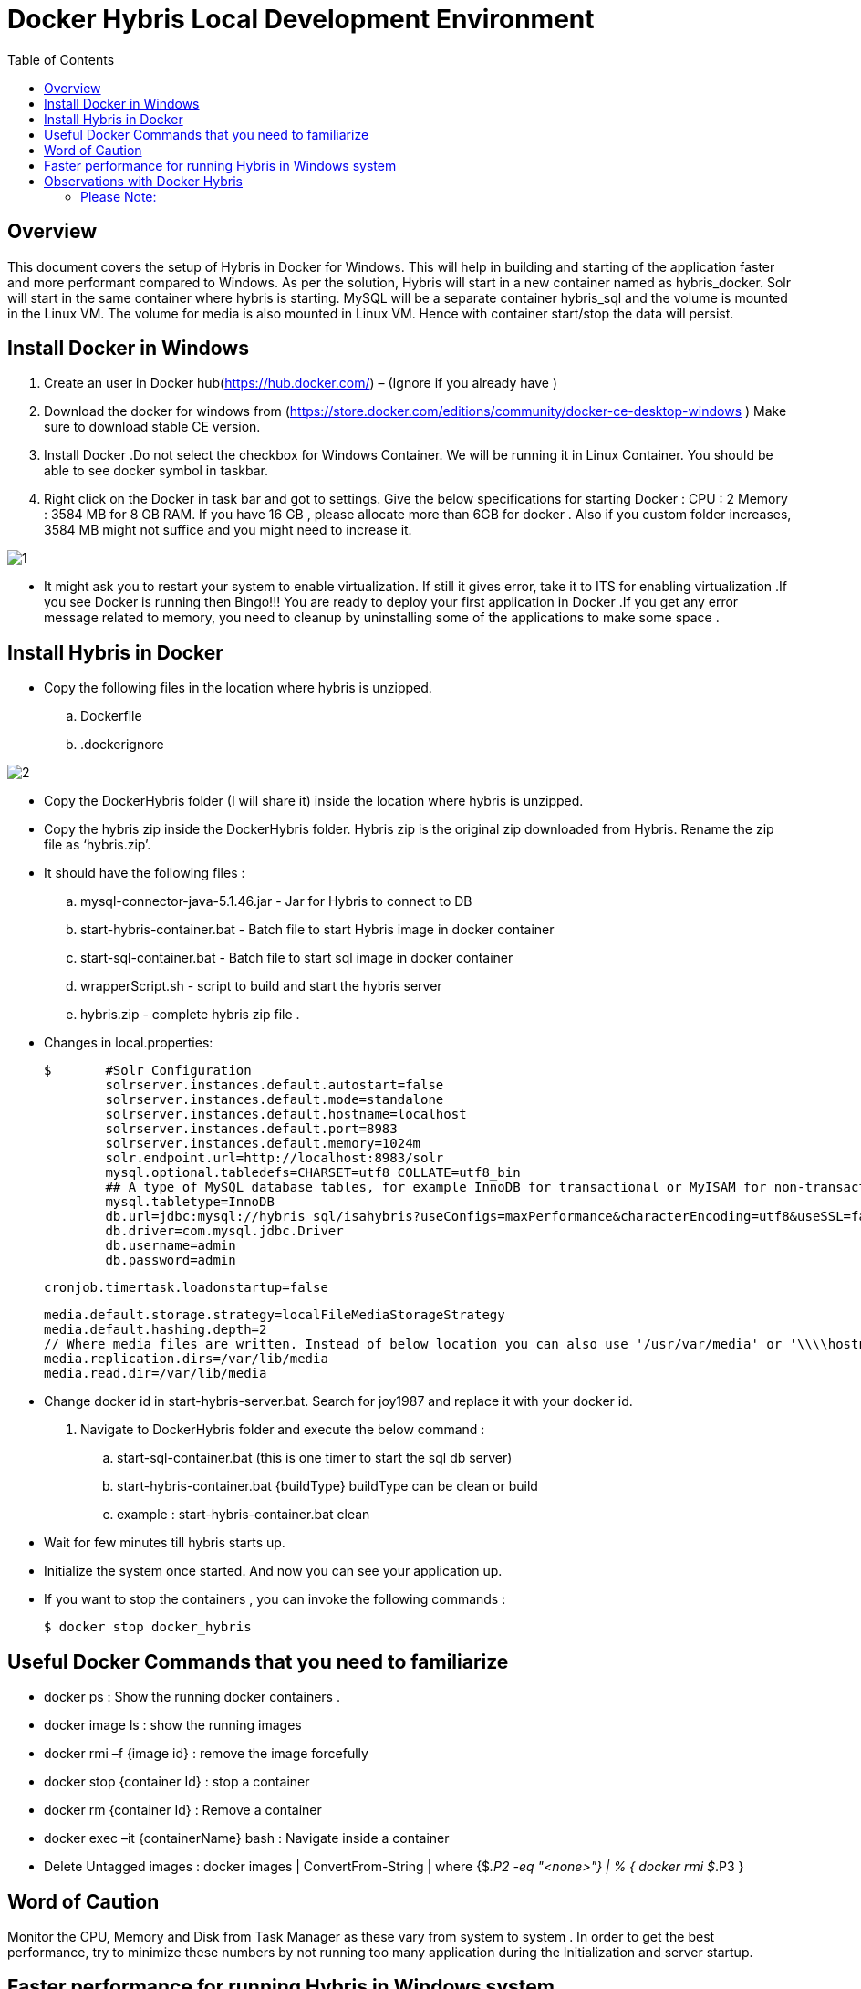 = Docker Hybris  Local Development Environment
:toc:
:icons:
:linkcss:
:imagesdir: images



== Overview 

This document covers the setup of Hybris in Docker for Windows. This will help in building and starting of the application faster and more performant compared to Windows. As per the solution, Hybris will start in a new container named as hybris_docker. Solr will start in the same container where hybris is starting. MySQL will be a separate container hybris_sql and the volume is mounted in the Linux VM. The volume for media is also mounted in Linux VM. Hence with container start/stop the data will persist. 



== Install Docker in Windows


. Create an user in Docker hub(https://hub.docker.com/) – (Ignore if you already have )

. Download the docker for windows from (https://store.docker.com/editions/community/docker-ce-desktop-windows ) Make sure to download stable CE version.

. Install Docker .Do not select the checkbox for Windows Container. We will be running it in Linux Container. You should be able to see docker symbol in taskbar.

. Right click on the Docker in task bar and got to settings. Give the below specifications for starting Docker :
	CPU : 2 
	Memory : 3584 MB for 8 GB RAM. If you have 16 GB , please allocate more than 6GB for docker . Also if you custom folder increases, 3584 MB might not suffice and you might need to increase it.

image::1.png[]


- It might ask you to restart your system to enable virtualization. If still it gives error, take it to ITS for enabling virtualization .If you see Docker is running then Bingo!!! You are ready to deploy your first application in Docker .If you get any error message related to memory, you need to cleanup by uninstalling some of the applications to make some space . 


== Install Hybris in Docker 

-	Copy the following files in the location where hybris is unzipped. 

..	Dockerfile
..	.dockerignore

image::2.png[]

-	Copy the DockerHybris folder (I will share it) inside the location where hybris is unzipped.
-	Copy the hybris zip inside the DockerHybris folder. Hybris zip is the original zip downloaded from Hybris. Rename the zip file as ‘hybris.zip’.

-	It should have the following files :
..	mysql-connector-java-5.1.46.jar  - Jar for Hybris to connect to DB 
..	start-hybris-container.bat  - Batch file to start Hybris image in docker container 
..	start-sql-container.bat   - Batch file to start sql image in docker container 
..	wrapperScript.sh  - script to build and start the hybris server 
..	hybris.zip   - complete hybris zip file . 

-	Changes in local.properties:

	$   	#Solr Configuration
		solrserver.instances.default.autostart=false
		solrserver.instances.default.mode=standalone
		solrserver.instances.default.hostname=localhost
		solrserver.instances.default.port=8983
		solrserver.instances.default.memory=1024m
		solr.endpoint.url=http://localhost:8983/solr
		mysql.optional.tabledefs=CHARSET=utf8 COLLATE=utf8_bin
		## A type of MySQL database tables, for example InnoDB for transactional or MyISAM for non-transactional tables
		mysql.tabletype=InnoDB
		db.url=jdbc:mysql://hybris_sql/isahybris?useConfigs=maxPerformance&characterEncoding=utf8&useSSL=false&allowPublicKeyRetrieval=true
		db.driver=com.mysql.jdbc.Driver
		db.username=admin
		db.password=admin

	    	cronjob.timertask.loadonstartup=false
		
		media.default.storage.strategy=localFileMediaStorageStrategy
		media.default.hashing.depth=2
		// Where media files are written. Instead of below location you can also use '/usr/var/media' or '\\\\hostname\\shared_folder' 
		media.replication.dirs=/var/lib/media
		media.read.dir=/var/lib/media

-	Change docker id in start-hybris-server.bat. Search for joy1987 and replace it with your docker id. 

.	Navigate to DockerHybris folder and execute the below command :
..	start-sql-container.bat (this is one timer to start the sql db server)
..	start-hybris-container.bat {buildType} 
buildType can be clean or build 
..	example : start-hybris-container.bat clean

-	Wait for few minutes till hybris starts up. 
-	Initialize the system once started. And now you can see your application up. 
-	If you want to stop the containers , you can invoke the following commands :

	$ docker stop docker_hybris
	
	
== Useful Docker Commands that you need to familiarize	
•	docker ps  : Show the running docker containers .
•	docker image ls : show the running images
•	docker rmi –f {image id}  : remove the image forcefully 
•	docker stop {container Id} : 	 stop a container 
•	docker rm {container Id} : Remove a container 
•	docker exec –it {containerName} bash : Navigate inside a container 
•	Delete Untagged images :   docker images | ConvertFrom-String | where {$_.P2 -eq "<none>"} | % { docker rmi $_.P3 } 

== Word of Caution 
Monitor the CPU, Memory and Disk from Task Manager as these vary from system to system . In order to get the best performance, try to minimize these numbers by not running too many application during the Initialization and server startup.  

== Faster performance for running Hybris in Windows system

While analyzing I have come across some of the steps which can make the application faster even in 8 GB RAM . 
•	Use Eclipse Photon in place of Oxygen. It is faster and consume less memory 
•	Reducing Disk IO 
Disk IO can reach 100% at times and can make the system slow during Initialization / Update or any DB operations .This can be controlled by the following process. This step is optional for you:
Step 1. Press Windows logo key + R at the same time, and type in services.msc. 

image::3.png[]

Step 2. Locate Windows Search option, double-click it to enter its Properties window.

image::4.png[]

Step 3. Change the Startup type to Disabled. Then click Apply and OK to save your change. 

image::5.png[]

•	Disable Cron Job 
Add the below line in local properties to disable the cron job during restart 
	$ cronjob.timertask.loadonstartup=false
•	Use IE instead of Chrome (I know it is tough to do )
•	Try to close the eclipse during system initialization or update.

== Observations with Docker Hybris
System specifications:
RAM : 8GB 
Application Running: Skype /Outlook .
Closed Eclipse and Chrome. 
Eclipse version use: Photon (~500MB RAM used during debugging)

=== Please Note: 
•	Symbolic Link will not work . You should have the original custom folder inside hybris. 
•	-force option is not working with hybris 6.1 for starting solr. use -force for hybris 6.7.  
     Use "./solr start -p 8983" instead of "./solr start -force -p 8983" for hybris 6.1 in wrapperScript.sh (line #6)
